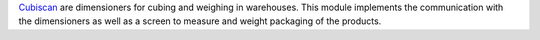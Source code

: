 Cubiscan_ are dimensioners for cubing and weighing in warehouses.
This module implements the communication with the dimensioners as well
as a screen to measure and weight packaging of the products.

.. _Cubiscan: https://cubiscan.com/
